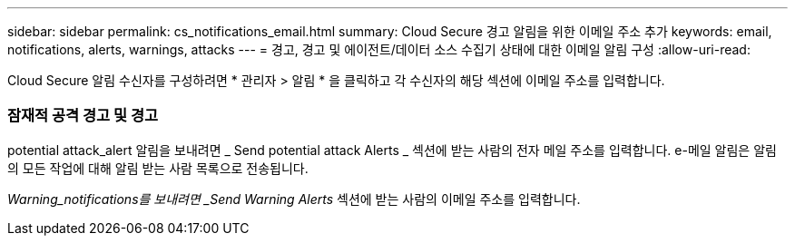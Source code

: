 ---
sidebar: sidebar 
permalink: cs_notifications_email.html 
summary: Cloud Secure 경고 알림을 위한 이메일 주소 추가 
keywords: email, notifications, alerts, warnings, attacks 
---
= 경고, 경고 및 에이전트/데이터 소스 수집기 상태에 대한 이메일 알림 구성
:allow-uri-read: 


[role="lead"]
Cloud Secure 알림 수신자를 구성하려면 * 관리자 > 알림 * 을 클릭하고 각 수신자의 해당 섹션에 이메일 주소를 입력합니다.



=== 잠재적 공격 경고 및 경고

potential attack_alert 알림을 보내려면 _ Send potential attack Alerts _ 섹션에 받는 사람의 전자 메일 주소를 입력합니다. e-메일 알림은 알림의 모든 작업에 대해 알림 받는 사람 목록으로 전송됩니다.

_Warning_notifications를 보내려면 _Send Warning Alerts_ 섹션에 받는 사람의 이메일 주소를 입력합니다.
